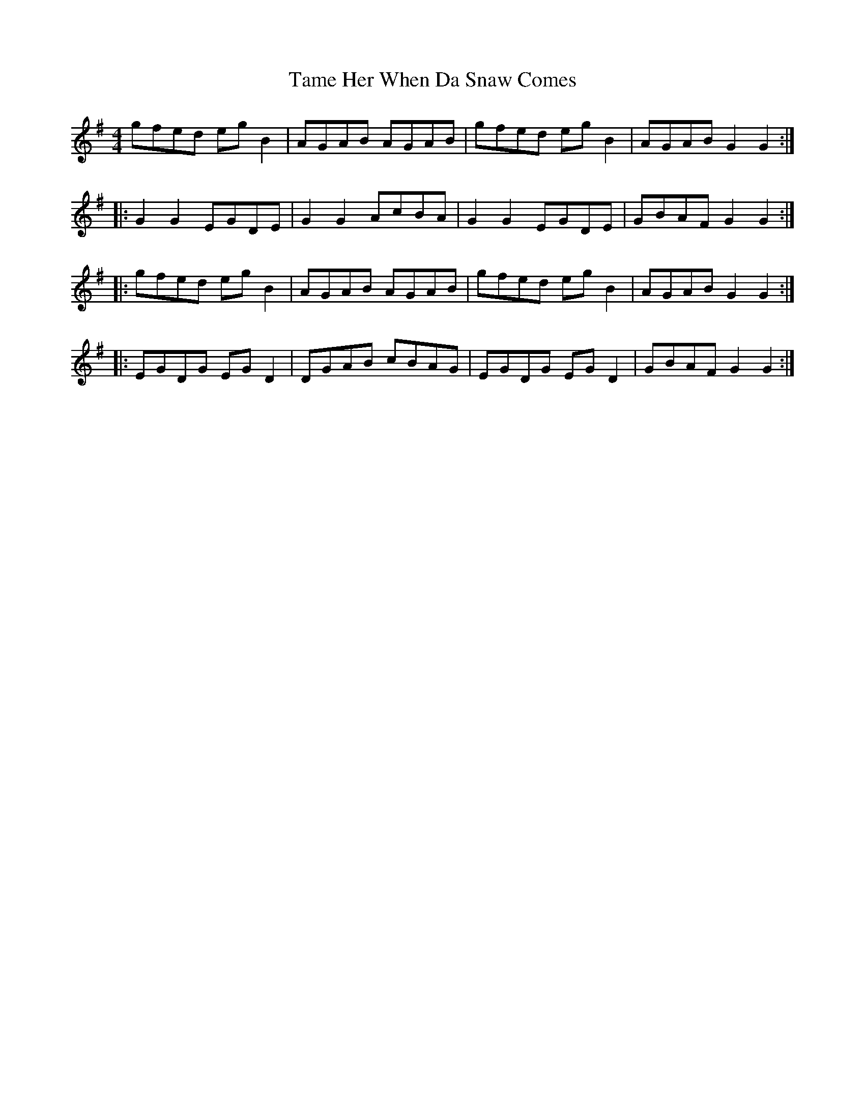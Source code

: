 X: 39358
T: Tame Her When Da Snaw Comes
R: reel
M: 4/4
K: Gmajor
gfed egB2|AGAB AGAB|gfed egB2|AGAB G2G2:|
|:G2G2 EGDE|G2G2 AcBA|G2G2 EGDE|GBAF G2G2:|
|:gfed egB2|AGAB AGAB|gfed egB2|AGAB G2G2:|
|:EGDG EGD2|DGAB cBAG|EGDG EGD2|GBAF G2G2:|

